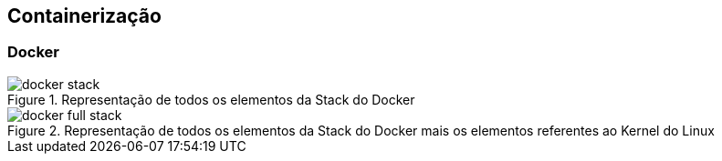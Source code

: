 == Containerização

=== Docker


ifdef::backend-revealjs[=== !]
ifndef::backend-revealjs[.Representação de todos os elementos da Stack do Docker]
image::{sourceimages}/docker-stack.png[]

ifdef::backend-revealjs[=== !]
ifndef::backend-revealjs[.Representação de todos os elementos da Stack do Docker mais os elementos referentes ao Kernel do Linux]
image::{sourceimages}/docker-full-stack.png[]